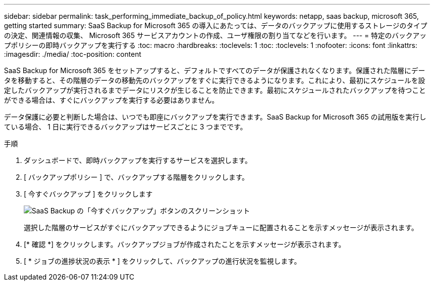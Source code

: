 ---
sidebar: sidebar 
permalink: task_performing_immediate_backup_of_policy.html 
keywords: netapp, saas backup, microsoft 365, getting started 
summary: SaaS Backup for Microsoft 365 の導入にあたっては、データのバックアップに使用するストレージのタイプの決定、関連情報の収集、 Microsoft 365 サービスアカウントの作成、ユーザ権限の割り当てなどを行います。 
---
= 特定のバックアップポリシーの即時バックアップを実行する
:toc: macro
:hardbreaks:
:toclevels: 1
:toc: 
:toclevels: 1
:nofooter: 
:icons: font
:linkattrs: 
:imagesdir: ./media/
:toc-position: content


[role="lead"]
SaaS Backup for Microsoft 365 をセットアップすると、デフォルトですべてのデータが保護されなくなります。保護された階層にデータを移動すると、その階層のデータの移動先のバックアップをすぐに実行できるようになります。これにより、最初にスケジュールを設定したバックアップが実行されるまでデータにリスクが生じることを防止できます。最初にスケジュールされたバックアップを待つことができる場合は、すぐにバックアップを実行する必要はありません。

データ保護に必要と判断した場合は、いつでも即座にバックアップを実行できます。SaaS Backup for Microsoft 365 の試用版を実行している場合、 1 日に実行できるバックアップはサービスごとに 3 つまでです。

.手順
. ダッシュボードで、即時バックアップを実行するサービスを選択します。
. [ バックアップポリシー ] で、バックアップする階層をクリックします。
. [ 今すぐバックアップ ] をクリックします
+
image:backup_now.gif["SaaS Backup の「今すぐバックアップ」ボタンのスクリーンショット"]

+
選択した階層のサービスがすぐにバックアップできるようにジョブキューに配置されることを示すメッセージが表示されます。

. [* 確認 *] をクリックします。バックアップジョブが作成されたことを示すメッセージが表示されます。
. [ * ジョブの進捗状況の表示 * ] をクリックして、バックアップの進行状況を監視します。

